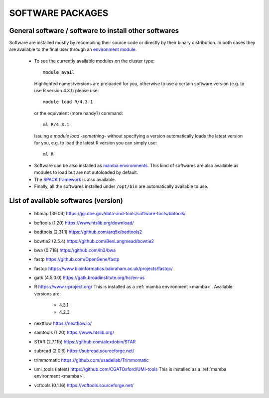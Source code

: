 =================
SOFTWARE PACKAGES
=================

******************************************************
General software / software to install other softwares
******************************************************

Software are installed mostly by recompiling their source code or directly
by their binary distribution. In both cases they are available to the 
final user through an `environment module <https://modules.readthedocs.io/en/latest/>`_.

  * To see the currently available modules on the cluster type::

        module avail

    Highlighted names/versions are preloaded for you, otherwise to use
    a certain software version (e.g. to use R version 4.3.1) please use::

        module load R/4.3.1

    or the equivalent (more handy?) command::

        ml R/4.3.1

    Issuing a `module load -something-` without specifying a version automatically loads
    the latest version for you, e.g. to load the latest R version you can simply use::

        ml R

.. _mamba:

  * Software can be also installed as `mamba environments <https://mamba.readthedocs.io/en/latest/>`_.
    This kind of softwares are also available as modules to load but are not autoloaded by default.

  * The `SPACK framework <https://spack.io/>`_ is also available.

  * Finally, all the softwares installed under ``/opt/bin`` are automatically available to use.

*************************************
List of available softwares (version)
*************************************

  * bbmap (39.06)  `<https://jgi.doe.gov/data-and-tools/software-tools/bbtools/>`_
  * bcftools (1.20)  `<https://www.htslib.org/download/>`_
  * bedtools (2.31.1)  `<https://github.com/arq5x/bedtools2>`_
  * bowtie2 (2.5.4)  `<https://github.com/BenLangmead/bowtie2>`_
  * bwa (0.7.18)  `<https://github.com/lh3/bwa>`_
  * fastp  `<https://github.com/OpenGene/fastp>`_
  * fastqc  `<https://www.bioinformatics.babraham.ac.uk/projects/fastqc/>`_
  * gatk (4.5.0.0)  `<https://gatk.broadinstitute.org/hc/en-us>`_
  * R  `<https://www.r-project.org/>`_  This is installed as a :ref:`mamba environment <mamba>`. Available versions are:

     * 4.3.1
     * 4.2.3

  * nextflow  `<https://nextflow.io/>`_
  * samtools (1.20)  `<https://www.htslib.org/>`_
  * STAR (2.7.11b)  `<https://github.com/alexdobin/STAR>`_
  * subread (2.0.6)  `<https://subread.sourceforge.net/>`_
  * trimmomatic  `<https://github.com/usadellab/Trimmomatic>`_
  * umi_tools (latest)  `<https://github.com/CGATOxford/UMI-tools>`_   This is installed as a :ref:`mamba environment <mamba>`.
  * vcftools (0.1.16)  `<https://vcftools.sourceforge.net/>`_
